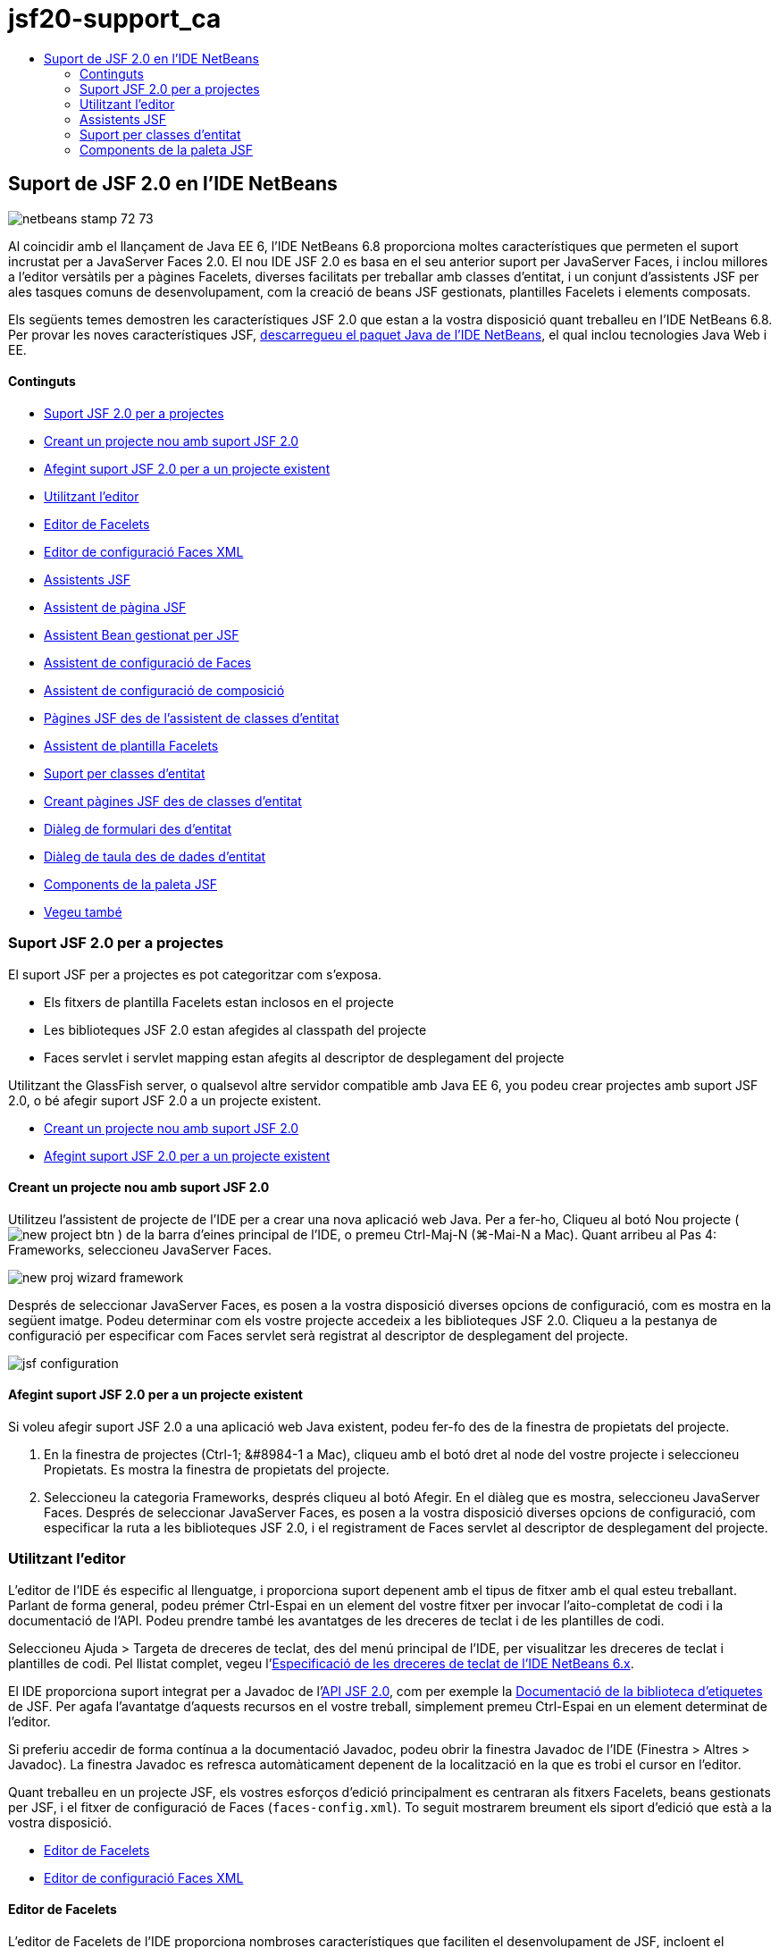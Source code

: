 // 
//     Licensed to the Apache Software Foundation (ASF) under one
//     or more contributor license agreements.  See the NOTICE file
//     distributed with this work for additional information
//     regarding copyright ownership.  The ASF licenses this file
//     to you under the Apache License, Version 2.0 (the
//     "License"); you may not use this file except in compliance
//     with the License.  You may obtain a copy of the License at
// 
//       http://www.apache.org/licenses/LICENSE-2.0
// 
//     Unless required by applicable law or agreed to in writing,
//     software distributed under the License is distributed on an
//     "AS IS" BASIS, WITHOUT WARRANTIES OR CONDITIONS OF ANY
//     KIND, either express or implied.  See the License for the
//     specific language governing permissions and limitations
//     under the License.
//

= jsf20-support_ca
:jbake-type: page
:jbake-tags: old-site, needs-review
:jbake-status: published
:keywords: Apache NetBeans  jsf20-support_ca
:description: Apache NetBeans  jsf20-support_ca
:toc: left
:toc-title:

== Suport de JSF 2.0 en l'IDE NetBeans

image:netbeans-stamp-72-73.png[title="El contingut d'aquesta pàgina s'aplica al IDE NetBeans 7.2"]

Al coincidir amb el llançament de Java EE 6, l'IDE NetBeans 6.8 proporciona moltes característiques que permeten el suport incrustat per a JavaServer Faces 2.0. El nou IDE JSF 2.0 es basa en el seu anterior suport per JavaServer Faces, i inclou millores a l'editor versàtils per a pàgines Facelets, diverses facilitats per treballar amb classes d'entitat, i un conjunt d'assistents JSF per ales tasques comuns de desenvolupament, com la creació de beans JSF gestionats, plantilles Facelets i elements composats.

Els següents temes demostren les característiques JSF 2.0 que estan a la vostra disposició quant treballeu en l'IDE NetBeans 6.8. Per provar les noves característiques JSF, link:https://netbeans.org/downloads/index.html[descarregueu el paquet Java de l'IDE NetBeans], el qual inclou tecnologies Java Web i EE.

==== Continguts

* link:#support[Suport JSF 2.0 per a projectes]
* link:#creatingSupport[Creant un projecte nou amb suport JSF 2.0]
* link:#addingSupport[Afegint suport JSF 2.0 per a un projecte existent]
* link:#editor[Utilitzant l'editor]
* link:#facelets[Editor de Facelets]
* link:#xml[Editor de configuració Faces XML]
* link:#wizard[Assistents JSF]
* link:#jsfPage[Assistent de pàgina JSF]
* link:#managedBean[Assistent Bean gestionat per JSF]
* link:#facesConfig[Assistent de configuració de Faces]
* link:#composite[Assistent de configuració de composició]
* link:#jsfPagesEntity[Pàgines JSF des de l'assistent de classes d'entitat]
* link:#faceletsTemplate[Assistent de plantilla Facelets]
* link:#entity[Suport per classes d'entitat]
* link:#jsfPages[Creant pàgines JSF des de classes d'entitat]
* link:#form[Diàleg de formulari des d'entitat]
* link:#dataTable[Diàleg de taula des de dades d'entitat]
* link:#palette[Components de la paleta JSF]
* link:#seealso[Vegeu també]


=== Suport JSF 2.0 per a projectes

El suport JSF per a projectes es pot categoritzar com s'exposa.

* Els fitxers de plantilla Facelets estan inclosos en el projecte
* Les biblioteques JSF 2.0 estan afegides al classpath del projecte
* Faces servlet i servlet mapping estan afegits al descriptor de desplegament del projecte

Utilitzant the GlassFish server, o qualsevol altre servidor compatible amb Java EE 6, you podeu crear projectes amb suport JSF 2.0, o bé afegir suport JSF 2.0 a un projecte existent.

* link:#creatingSupport[Creant un projecte nou amb suport JSF 2.0]
* link:#addingSupport[Afegint suport JSF 2.0 per a un projecte existent]

==== Creant un projecte nou amb suport JSF 2.0

Utilitzeu l'assistent de projecte de l'IDE per a crear una nova aplicació web Java. Per a fer-ho, Cliqueu al botó Nou projecte ( image:new-project-btn.png[] ) de la barra d'eines principal de l'IDE, o premeu Ctrl-Maj-N (⌘-Mai-N a Mac). Quant arribeu al Pas 4: Frameworks, seleccioneu JavaServer Faces.

image:new-proj-wizard-framework.png[title="Afegir el suport del Framework JSF quant creeu un projecte"]

Després de seleccionar JavaServer Faces, es posen a la vostra disposició diverses opcions de configuració, com es mostra en la següent imatge. Podeu determinar com els vostre projecte accedeix a les biblioteques JSF 2.0. Cliqueu a la pestanya de configuració per especificar com Faces servlet serà registrat al descriptor de desplegament del projecte.

image:jsf-configuration.png[title="Especifica les preferències de Faces servlet sota la pestanya de configuració"]

==== Afegint suport JSF 2.0 per a un projecte existent

Si voleu afegir suport JSF 2.0 a una aplicació web Java existent, podeu fer-fo des de la finestra de propietats del projecte.

1. En la finestra de projectes (Ctrl-1; &amp;#8984-1 a Mac), cliqueu amb el botó dret al node del vostre projecte i seleccioneu Propietats. Es mostra la finestra de propietats del projecte.
2. Seleccioneu la categoria Frameworks, després cliqueu al botó Afegir. En el diàleg que es mostra, seleccioneu JavaServer Faces.
Després de seleccionar JavaServer Faces, es posen a la vostra disposició diverses opcions de configuració, com especificar la ruta a les biblioteques JSF 2.0, i el registrament de Faces servlet al descriptor de desplegament del projecte.


=== Utilitzant l'editor

L'editor de l'IDE és especific al llenguatge, i proporciona suport depenent amb el tipus de fitxer amb el qual esteu treballant. Parlant de forma general, podeu prémer Ctrl-Espai en un element del vostre fitxer per invocar l'aito-completat de codi i la documentació de l'API. Podeu prendre també les avantatges de les dreceres de teclat i de les plantilles de codi.

Seleccioneu Ajuda > Targeta de dreceres de teclat, des del menú principal de l'IDE, per visualitzar les dreceres de teclat i plantilles de codi. Pel llistat complet, vegeu l'link:http://wiki.netbeans.org/KeymapProfileFor60[Especificació de les dreceres de teclat de l'IDE NetBeans 6.x].

El IDE proporciona suport integrat per a Javadoc de l'link:http://javaserverfaces.dev.java.net/nonav/docs/2.0/javadocs/index.html[API JSF 2.0], com per exemple la link:http://javaserverfaces.dev.java.net/nonav/docs/2.0/pdldocs/facelets/index.html[Documentació de la biblioteca d'etiquetes] de JSF. Per agafa l'avantatge d'aquests recursos en el vostre treball, simplement premeu Ctrl-Espai en un element determinat de l'editor.

Si preferiu accedir de forma contínua a la documentació Javadoc, podeu obrir la finestra Javadoc de l'IDE (Finestra > Altres > Javadoc). La finestra Javadoc es refresca automàticament depenent de la localització en la que es trobi el cursor en l'editor.

Quant treballeu en un projecte JSF, els vostres esforços d'edició principalment es centraran als fitxers Facelets, beans gestionats per JSF, i el fitxer de configuració de Faces (`faces-config.xml`). To seguit mostrarem breument els siport d'edició que està a la vostra disposició.

* link:#facelets[Editor de Facelets]
* link:#xml[Editor de configuració Faces XML]

==== Editor de Facelets

L'editor de Facelets de l'IDE proporciona nombroses característiques que faciliten el desenvolupament de JSF, incloent el ressaltament de la sintaxis i la comprovació d'errors per a etiquetes JSF, suport de documentació, i auto-completat d'expressions EL, biblioteques i espais de noms del nucli Facelets.

Podeu prémer Ctrl-Espai per invocar l'auto-completat de codi i suport de documentació, allí on sigui aplicable.

image:doc-support.png[title="Premeu Ctrl-Espai per invocar l'auto-completat de codi i el suport de documentació"]

Quant el vostre cursor no està posicionat en una etiqueta, premeu Ctrl-Espai per invocar un llistat de tots els elements. Igualment podeu accedir a aquests elements des de la link:#palette[Paleta] de l'IDE (Ctrl-Maj-8; ⌘-Maj-8 a Mac).

També podeu escriure un prefix abans de prémer Ctrl-Espai, pex., `jsf`, per a filtrar elements.

image:code-completion.png[title="Premeu Ctrl-Espai en l'editor per invocar el llistat d'elements"]

Podeu prémer Ctrl-Espai per a invocar l'auto-completat de codi pels espais de noms dels Facelets.

image:namespace.png[title="Premeu Ctrl-Espai per completar els espais de noms dels Facelets"]

De forma similar, si escriviu una etiqueta JSF de la qual els espais de noms no han estat declarats en la pàgina, automàticament l'IDE els afegeix a les pàgines d'etiquetes `<html>`.

L'editor proporciona suport d'auto-completat per a la sintaxis del llenguatge d'expressions (EL, de l'anglès Expression Language). Premeu Ctrl-Espai al codi EL per a invocar suggeriments per a objectes implícits, beans gestionats per JSF, i les seves propietats.

image:el-code-completion.png[title="Premeu Ctrl-Espai en les expressions EL per a invocar el suport d'auto-completat per a objectes implícits, beans gestionats per JSF, i propietats bean"]

També podeu ressaltar talls de codi en l'editor, i seleccionar Convertir a un component composat, en ordre de crear components compostos JSF. Per a més detalls vegeu l'link:#composite[Assistent de configuració de composició].

L'editor proporciona les capacitats comprovació d'errors bàsics. Un error es mostra amb un subratllat vermell i el seu corresponent distintiu al marge esquerra. Les advertències estan subratllades amb groc i denotades amb un distintiu groc al marge esquerra. Podeu desplaçar el ratolí pel text distintiu o subratllat per visualitzar la descripció de l'error.

Quant introduïu les etiquetes JSF, es realitzen diverses comprovacions: Aquest inclou tant:

* l'existència la biblioteca declarada
* si la biblioteca correspon amb el prefix de l'etiqueta que conté tal component o etiqueta
* si l'etiqueta conté tots els atributs necessaris
* si tots els atributs introduïts estan definits en la interfície del components

L'editor també comprova:

* l'existència de components sense declarar
* la presència de declaracions taglib sense usos

==== Editor de configuració Faces XML

Si incloeu un fitxer `faces-config.xml` al vostre projecte JSF, podeu prémer Ctrl-Espai quant definiu les regles de navegació o quant declareu beans gestionats en ordre d'apropar el suport d'auto-completat i documentació.

Si preferiu introduir regles de navegació i beans gestionats mitjançant diàlegs en lloc de fer-ho codificant, l'IDE proporciona diversos diàlegs JSF específics per aquest propòsit. Aquests són accessibles des del menú de l'editor amb el botó dret.

image:faces-config-menu.png[title="Els diàlegs JSF específics proporcionats en el menú de faces-config.xml amb el botó dret"]

El IDE proporciona dos _visualitzacions_ diferents pel fitxer `faces-config.xml`: la visualització XML, la qual mostra el codi font XM, i la visualització PageFlow, la qual és una interfície gràfica que representa les regles de navegació JSF definides en el fitxer `faces-config.xml`.

Per exenmple si el vostre fitxer conté la següent regla de navegació:

[source,xml]
----

<navigation-rule>
    <from-view-id>/greeting.xhtml</from-view-id>
    <navigation-case>
        <from-outcome>resposta</from-outcome>
        <to-view-id>/success.xhtml</to-view-id>
    </navigation-case>
</navigation-rule>
----

La visualització PageFlow mostra les següents relacions, indicant que una navegació `greeting.xhtml` a `success.xhtml` es produeix quant "`resposta`" es passada al `NavigationHandler` del JSF.

image:page-flow.png[title="la visualització PageFlow mostra les relacions de navegació"]

Clicar dues vegades a la visualització PageFlow us permet navegar directament al fitxer font. Per exemple, quant cliqueu dues vegades al component `greeting.xhtml`, el fitxer `greeting.xhtml` s'obre en l'editor. De la mateixa manera, si cliqueu dues vegades a la fletxa entre els dos components, l'editor focalitzarà la regla de navegació definida en la visualització XML de `faces-config.xml`.


=== Assistents JSF

L'IDE NetBeans proporciona nombrosos assistents que faciliten el desenvolupament amb JSF 2.0. Podeu crear noves pàgines Facelets, plantilles Facelets, beans gestionats amb JSF, components compostos, fitxers de configuració Faces, i més.

Tots els assistents són accessibles mitjançant l'assistent de fitxer genèric de l'IDE. Per accedir a l'assistent de fitxer, pitgeu el botó de Nou fitxer ( image:new-file-btn.png[] ), o seleccioneu Fitxer &amp;gt Nou fitxer, des del menú principal (o premeu Ctrl-N; &amp;#8984-N a Mac). Els assistent específics de JSF són llistats dins de la categoria JavaServer Faces.

image:file-wizard.png[title="Els assistents orientats a JSF són accessibles des de l'assistent de fitxer"]

Els següents assistents estan a la vostra disposició quant treballeu amb projectes Java web amb suport JSF.

* link:#jsfPage[Assistent de pàgina JSF]
* link:#managedBean[Assistent Bean gestionat per JSF]
* link:#facesConfig[Assistent de configuració de Faces]
* link:#composite[Assistent de configuració de composició]
* link:#jsfPagesEntity[Pàgines JSF des de l'assistent de classes d'entitat]
* link:#faceletsTemplate[Assistent de plantilla Facelets]

==== Assistent de pàgina JSF

Utilitzeu l'assistent de pàgines JSF per a crear pàgines Facelets i JSP pages pel vostre projecte. En l'assistent de fitxer de l'IDE, seleccioneu la categoria JavaServer Face, després seleccioneu Pàgina JSF. En JSF 2.0, Facelets és la forma idònia de declarar pàgines JSF. L'opció Facelets en l'assistent està seleccionada per defecte. Seleccioneu l'opció de fitxer JSP si voleu crear noves pàgines JSP, o fragments de fitxers JSP (`.jspf`).

image:jsf-file-wizard.png[title="Creeu pàgines Facelets utilitzant l'assistent de fitxer JSF de l'IDE"]

==== Assistent Bean gestionat

Podeu crear beans gestionats JSF per a la vostra aplicació utilitzant l'assistent de Bean gestionat. Des de la categoria JavaServer Faces en l'link:#fileWizard[assistent de fitxer] de l'IDE, seleccioneu Bean gestionat JSF.

Per defecte, qualsevol metadada que especifiqueu en l'assistent és traduïda a anotacions al bean gestionat un cop és generat. Per exemple, el la següent imatge, podeu crear una nova classe d'àmbit de sessió anomenada `NewJSFManagedBean` i anomenar-la `myManagedBean`.

image:managed-bean.png[title="Creeu beans gestionats mitjançant l'assistent bean gestionat de l'IDE"]Quant el bean gestionat és generat, apareix amb les anotacions apropiades com es mostra.
[source,java]
----

package my.org;

import javax.faces.bean.ManagedBean;
import javax.faces.bean.SessionScoped;

*@ManagedBean(name="myManagedBean")*
*@SessionScoped*
public class NewJSFManagedBean {

    /** Crea una nova instància de NewJSFManagedBean */
    public NewJSFManagedBean() {
    }

}
----

També, si el vostre projecte ja conté un fitxer `faces-config.xml`, l'opció de l'assistent 'Afegeix dades al fitxer de configuració' es torna activa, permetent-vos tant declarar el bean gestionat el el fitxer de configuració de Faces, o tenir especificada qualsevol metadada per mitjà d'anotacions en el bean gestionat.

==== Assistent de configuració de Faces

JSF 2.0 introdueix anotacions com a alternativa del fitxer de configuració estàndard de Faces (`faces-config.xml`) per configurar la vostra aplicació. Tanmateix, quant afegiu suport JSF 2.0 al projecte, l'IDE _NOt_ genera un fitxer predeterminat `faces-config.xml` (com era el cas de JSF 1.2). Naturalment, potser voleu afegir un fitxer `faces-config.xml` al vostre projecte en ordre de definir preferències de configuració concretes. Per a fer-ho, utilitzeu l'assistent de configuració de Faces de l'IDE.

Des de la categoria JavaServer Faces de l'link:#fileWizard[Assistent de fitxer] de l'IDE, seleccioneu Configuració JSF Faces. Aquest us permet crear un nou fitxer `faces-config.xml`, el qual es fica a la carpeta del vostre projecte `WEB-INF` per defecte.

Vegeu l'link:#xml[Editor de configuració XML de Faces] per a una descripció del suport de l'IDE per a `faces-config.xml`.

==== Assistent de configuració de composició

JSF 2.0 ha simplificat el procés de creació de components compostos d'interfícies d'usuari (UI), els quals poden ser re-utilitzats en pàgines web. Podeu utilitzar l'assistent de components compostos per generar una plantilla Facelets per a un component composat JSF.

Com tots els assistent relacionats amb JSF, podeu accedir a l'assistent de components composats des de la categoria JavaServer de l'link:#fileWizard[Assistent e fitxer] de l'IDE. Tanmateix, una manera més intuïtiva per a indicar l'assistent és mitjançant el ressaltament de talls de codi des dela pàgina de Facelets en l'editor, després seleccionat Convertir a un component compost des del menú del botó dret.

El següent exemple mostra les accions que es produeixen, ficades a la vostra disposició, quant invoqueu l'assistent de component compost en el tall, '`<p>Aquest és l'element compost.</p>`'.

image:convert-comp-component.png[title="Ressalteu un tros, i seleccioneu Convertir a element compost des del menú del botó dret"]

S'obre l'assistent d'element compost, contenint el tall seleccionat en la seca secció d'Implementació.

image:comp-component.png[title="l'assistent d'element compost conte el tal de codi seleccionat"]

Per defecte, l'assistent crea una carpeta `ezcomp` per contenir els elements compostos. Per exemple, si esteu creant un nou component anomenat `myComponent`, l'assistent genera una pàgina Facelets `myComponent.xhtml`, que resideix en la carpeta `resources/ezcomp` de la vostra arrel d'aplicació web.

Quant completeu l'assistent, el fitxer font de l'element compost és generat amb el tall de codi donat. La plantilla inclou una referència a la biblioteca d'etiquetes `composite` de JSF 2.0.

[source,xml]
----

<?xml version='1.0' encoding='UTF-8' ?>
<!DOCTYPE html PUBLIC "-//W3C//DTD XHTML 1.0 Transitional//EN" "http://www.w3.org/TR/xhtml1/DTD/xhtml1-transitional.dtd">
<html xmlns="http://www.w3.org/1999/xhtml"
    xmlns:h="http://java.sun.com/jsf/html"
    xmlns:f="http://java.sun.com/jsf/core"
    xmlns:ui="http://java.sun.com/jsf/facelets"
    *xmlns:composite="http://java.sun.com/jsf/composite"*>

  <!-- INTERFÍCIE -->
  <composite:interface>
  </composite:interface>

  <!-- IMPLEMENTACIÓ -->
  <composite:implementation>
    *<p>Aquest és l'element compost.</p>*
  </composite:implementation>
</html>
----

també, una nova etiqueta de component és afegida a la localització de l'editor quant ressalteu un tall. En aquest cas, l'etiqueta generada és: `<ez:myComponent/>`. Denoteu que l'IDE afegeix automàticament l'espai de noms on resideix l'element compost a l'etiqueta de la pàgina `<html>`.

image:comp-component-editor.png[title="L'etiqueta del component és automàticament afegida a la vostra pàgina web"]

==== Pàgines JSF des de l'assistent de classes d'entitat

Vegeu el tema link:#jsfPages[Creant pàgines JSF des de classes d'entitat] sota link:#entity[Suport per a classes d'entitat].

==== Assistent de plantilla Facelets

Utilitzeu l'assistent de plantilla Facelets per generar una plantilla Facelets. Des de la categoria JavaServer Facesde l'link:#fileWizard[Assistent de fitxer] de l'IDE, seleccioneu la plantilla Facelets. Podeu seleccionat 8 estils de disseny únics, i especificar si el disseny està implementat amb etiquetes CSS o HTML `<table>`.

image:template-wizard.png[title="Creeu una plantilla Facelets mitjançant l'assistent de plantilles Facelets"]

L'assistent crea un fitxer de plantilla XHTML mitjançant les etiquetes `<h:head>` i `<h:body>`, i situa les seves fulles d'estil en la carpeta `resources/css` de l'arrel de l'aplicació web. L'assistent genera un fitxer `default.css`, i un fitxer `cssLayout.css` o `tableLayout.css`, depenent de disseny que heu seleccionat.

Per a visualitzar la plantilla al navegador, cliqueu amb el botó dret a l'editor i seleccionau Visualitzar. S'obre una finestra del navegador mostrant la plantilla.


=== Suport per classes d'entitat

Si esteu utilitzant Persistència de Java en la vostra aplicació i teniu classes d'entitat basades amb l'esquema de la vostra base de dades, l'IDE proporciona un funcionalitat que us permet treballa de forma eficient amb les dades de la classe d'entitat.

*Nota:* Per crear classes d'entitat des d'una taula de la base de dades, utilitzeu les classes d'entitat de l'IDE des de l'assistent de bases de dades, accessible des de la categoria Persistència en l'link:#fileWizard[Assistent de fitxer] de l'IDE.

* link:#jsfPages[Creant pàgines JSF des de classes d'entitat]
* link:#form[Creant un formulari JSF per a dades d'entitat]
* link:#dataTable[Creant una taula de dades JSF Pera dades d'entitat]

==== Creant pàgines JSF des de classes d'entitat

Un cop tingueu les classes d'entitat en la vostra aplicació, podeu utilitzar les pàgines JSF de IDE des de l'assistent de classes d'entitat, per a crear interfícies web per a mostrar i editar les dades de la classe d'entitat. El codi generat per l'assistent està basat amb les anotacions de Persistència contingudes en la classe d'entitat.

Per a cada classe d'entitat, l'assistent genera el següent:

* Un bean de sessió sense-estat per a la creació, recuperació, modificació i eliminació d'instàncies d'entitat
* un àmbit de sessió JSF, bean gestionat
* un directori que conté quatre fitxers Facelets files per a capacitats CRUD c(`Create.xhtml`, `Edit.xhtml`, `List.xhtml`, i `View.xhtml`)
* classes d'utilitat utilitzades pels beans gestionats JSF (`JsfUtil`, `PaginationHelper`)
* un paquet de propietats per als missatges localitzats, i una entrada corresponent en el fitxer de configuració Faces (Un fitxer `faces-config.xml` és creat si no n'hi existia cap.)
* fitxers web auxiliars, incloent una fulla d'estil pels components renderitzats, i un fitxer de plantilla Facelets

Per utilitzar pàgines JSF des de l'assistent de classes d'entitat, link:#fileWizard[accediu a l'assistent de fitxer de l'IDE]. Seleccioneu la categoria JavaServer Faces, després seleccioneu Pàgines JSF des de classes d'entitat.

Quant hageu arribat a l'envergadura del Pas 3: Generar pàgines i classes JSF, podeu especificar les localitzacions dels fitxers que seran generats.

image:jsf-entity-wizard.png[title="Especifiqueu les localitzacions dels fitxers que seran generats"]

Per exemple, si esteu aplicant l'assistent al fitxer de la classe d'entitat `Customer`, les preferències de la següent imatge generaran els següents fitxers:

|===
|image:projects-win-generated-files.png[title="La finestra de projectes mostra novament els fitxers generats"] |

* Un fitxer `faces-config.xml` per registra la localització de les propietats del paquet que contenen el missatges localitzats per a les vistes JSF. Per exemple, especificant `/my/org/Bundle` pels noms dels paquets de localització en l'assistent genera la següent entrada:
[source,xml]
----


<application>
    <resource-bundle>
        <base-name>/my/org/Bundle</base-name>
        <var>bundle</var>
    </resource-bundle>
</application>
----
* Una carpeta `customer` en l'arrel de la vostra web, que conté quatre fitxers Facelets per a les capacitats CRUD:
* `Create.xhtml`: Un formulari JSF per crear un nou comprador.
* `Edit.xhtml`: Un formulari JSF per editar un comprador.
* `List.xhtml`: Una taula de dades JSF per a desplaçar-se a través dels compradors.
* `View.xhtml`: Un formulari JSF per a visualitzar els detalls dels compradors.
* `jsfcrud.css`: Una fulla d'estil utilitzada per a renderitzar els formularis i les taules de dades JSF.
* `template.xhtml`: Una pàgina de plantilla Facelets opcional, la qual inclou una referència a la fulla d'estil `jsfcrud.css` generada.
* Una sessió bean sense-estat (empresarial) anomenada `CustomerFacade`, que resideix en el paquet `my.org.data`. Aquesta classe pot ser igualment accedida des del node Beans empresarial del projecte.
* `Bundle.properties`: Un paquet de propietats que contenen els missatges localitzats per a les vistes JSF.
* Un àmbit de sessió JSF, bean gestionat anomenat `CustomerController`, que resideix en el paquet `my.org.ui`.
* Dos classes d'utilitat (`JsfUtil` i `PaginationHelper`) que resideixen en el paquet `my.org.ui.util`. Aquestes son utilitzades pel bean gestionat `CustomerController`.
 
|===

==== Creant un formulari JSF per a dades d'entitat

Podeu utilitzar el diàleg de formulari des d'entitat per generar un formulari JSF que contingui tots els camps continguts en una classe d'entitat. Heureu de tindre ja creat un bean gestionat JSF per a tractar qualsevol dada d'usuari associada amb el formulari.

*Nota:* Si utilitzeu aquest formulari sense tindre associat un bean gestionat, podeu introduir un nom pel bean gestionat en el diàleg, i aquest nom serà utilitzat en de la pàgina independent de si és vàlid o no. Després podeu crear un bean gestionat mitjançant l'link:#managedBean[assistent de bean gestionat] de l'IDE, o bé si utilitzeu l'link:#jsfPages[assistent de pàgines JSF des de classes d'entitat], els beans gestionats són generats per a totes les classes d'entitat seleccionades.

Podeu accedir al diàleg formulari des d'entitat o bé link:#popup[prement Ctrl-Espai en l'editor de la pàgina Facelets] després seleccionant Formulari JSF des d'entitat, o bé mitjançant doble clic a l'element del formulari d'entitat des del llistat de la link:#palette[Paleta] de l'IDE (Ctrl-Maj-8; ⌘-Maj-8 a Mac).

Per exemple, en la següent imatge, una classe d'entitat `Customer` eja existeix en el paquet `my.org` del projecte donat. Un bean gestionat `customerController` temé ja existeix en el projecte donat, i el bean gestionat cinté una propietat anomenada `selected` la qual retorna un objecte `Customer`.

image:jsf-form-from-entity.png[title="Utilitzeu el diàleg de formulari des d'entitat per a generar un formulari JSF utilitzant dades d'entitat"]

*Nota:* Seleccioneu l'opció 'Generar una vista de només lectura' per a crear un formulari que contingui camps de només lectura. Quan aquesta opció està seleccionada, l'IDE aplica les etiquetes `<h:outputText>` per als camps del formulari, mentre que les etiquetes `<h:inputText>` són aplicades on l'opció no està seleccionada.

Quan completeu el diàleg, l'IDE genera el codi per a la vostra pàgina Facelets. Per exemple, una classe d'entitat `Customer` que contingui una propietat `customerId` es mostra amb el següent format:

[source,xml]
----

<f:view>
    <h:form>
        <h1><h:outputText value="Create/Edit"/></h1>
        <h:panelGrid columns="2">
            <h:outputLabel value="CustomerId:" for="customerId" />
            <h:inputText id="customerId" value="#{customerController.selected.customerId}" title="CustomerId" required="true" requiredMessage="The CustomerId field is required."/>
            ...
            _[ Altres camps per ser afegits aquí ]_
            ...
        </h:panelGrid>
    </h:form>
</f:view>
----

Per a modificar la plantilla que ha generat el codi, cliqueu a l'enllaç Personalitzar la plantilla, dins del diàleg de formulari des d'entitat.

==== Creat una taula de dades JSF per a dades d'entitat

Podeu utilitzar el diàleg de taula de dades des d'entitat per a generar una taula de dades JSF que contingui columnes per a totes les propietats contingudes en la classe d'entitat. En ordre d'utilitzar aquesta facilitat, heu de tenir ja creat un a bean gestions JSF per manipular les dades de rerefons assocades amb la classe d'entitat.

*Nota:* Si utilitzeu aquest diàleg sense tindre creat un bean gestionat associat, podeu introduir un nom pel bean gestionat en el diàleg, i aquest nom serà utilitzat en de la pàgina independent de si és vàlid o no. Després podeu crear un bean gestionat mitjançant l'link:#managedBean[assistent de bean gestionat] de l'IDE, o bé si utilitzeu l'link:#jsfPages[assistent de pàgines JSF des de classes d'entitat], els beans gestionats són generats per a totes les classes d'entitat seleccionades.

Podeu accedir al Diàleg taula de dades des d'entitat tant link:#popup[prement Ctrl-Espai en una pàgina Facelets de l'editor] després seleccionant Taula de dades JSF des d'entitat, o mitjançant doble clic a l'element Taula de dades des d'una entitat, llistat en la link:#palette[Paleta] de l'IDE (Ctrl-Maj-8; ⌘-Maj-8 a Mac).

Per exemple, en la següent imatge, una classe d'entitat `Product` ja existeix en el paquet `my.org.entity` del projecte donat. Un bean gestionat `productController` també existeix en el projecte, i el bean gestionat conté un mètode anomenat `getProductItems()` el qual retorna un `Llistat` d'objectes `Product`.

image:jsf-data-table-from-entity.png[title="Utilitzeu el diàleg de taula de dades des d'entitat per a generar una taula de dades JSF des de les dades d'una entitat"]

Quan completeu el diàleg, l'IDE genera codi per a la vostra pàgina Facelets. Per exemple, una classe d'entitat `Product` que contingui una propietat `productId` és mostrada amb el següent format:

[source,xml]
----

<f:view>
    <h:form>
        <h1><h:outputText value="List"/></h1>
        <h:dataTable value="#{productController.productItems}" var="item">
            <h:column>
                <f:facet name="header">
                    <h:outputText value="ProductId"/>
                </f:facet>
                <h:outputText value="#{item.productId}"/>
            </h:column>
            ...
            _[ Altres columnes afegides aquí. ]_
            ...
        </h:dataTable>
    </h:form>
</f:view>
----

Per modificar la plantilla utilitzada per generar el codi, cliqueu a l'enllaç Personalitzar la plantilla dins del diàleg formulari des de taula de dades.


=== Components de la paleta JSF

Quant treballeu amb pàgines Facelets, podeu prendre les avantatges de la Paleta de l'IDE per arrossegar i soltar etiquetes JSF dins de la pàgina. Podeu accedir a la Paleta tant seleccionant Finestra > Paleta, des del menú principal, o prémer Ctrl-Maj-8 (&amp;#8984-Maj-8 a Mac).

image:palette.png[title="Utilitzeu la paleta de l'IDE per arrossegar i soltar els components JSF comuns damunt de la pàgina Facelets"]

També podeu seleccionar Codi > Inserir codi (Alt-Ins; Ctrl-I a Mac) des del menú principal de l'IDE per invocar el llistat emergent que conté els components JSF específics continguts en la paleta.

image:insert-code.png[title="En l'editor, premeu Alt-Ins (Ctrl-I a Mac) per a invocar el llistat de components JSF específics"]

La Paleta us proporciona cinc components JSF relacionats:

* *Metadades:* Invoca un diàleg per afegir la parella nom-valor dins de les etiquetes de meetadades JSF. Per exemple, si especifiqueu '`myId`' i '`myValue`' com a parella nom-valor, es produeix el següent tros de codi:
[source,xml]
----

<f:metadata>
    <f:viewParam id='myId' value='myValue'/>
</f:metadata>
----
* *Formulari JSF:* Afegeix el següent tros de codi a la pàgina.
[source,xml]
----

<f:view>
    <h:form>
    </h:form>
</f:view>
----
* *Formulari JSF des d'entitat:* Invoca un diàleg que us permet associar dades des d'una classe d'entitat als camps continguts en un formulari JSF. Vegeu link:#form[Creant un formulari JSF per a dades d'entitat].
* *Taula de dades JSF:* Afegeix el següent tros de codi a la pàgina.
[source,xml]
----

<f:view>
    <h:form>
        <h:dataTable value="#{}" var="item">
        </h:dataTable>
    </h:form>
</f:view>
----
* *Taula de dades JSF des d'entitat:* Invoca un diàleg que us permet associar dades des d'una classe d'entitat als camps continguts en una taula de dades JSF. Vegeu link:#dataTable[Creant una taula de dades JSF per a dades d'entitat].
link:/about/contact_form.html?to=3&subject=Feedback: JSF 2.0 Support in NetBeans IDE 6.8[Envia'ns la vostra opinió]



NOTE: This document was automatically converted to the AsciiDoc format on 2018-03-13, and needs to be reviewed.
